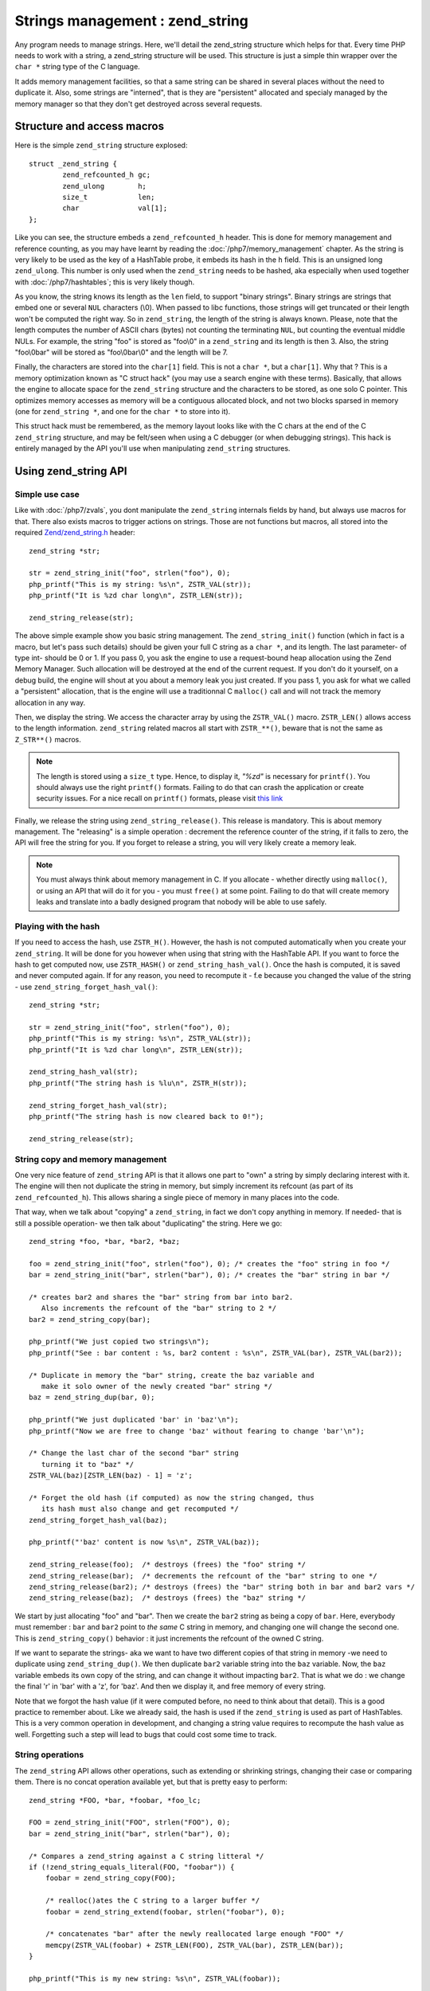 Strings management : zend_string
================================

Any program needs to manage strings. Here, we'll detail the zend_string structure which helps for that.
Every time PHP needs to work with a string, a zend_string structure will be used. This structure is just a simple
thin wrapper over the ``char *`` string type of the C language.

It adds memory management facilities, so that a same string can be shared in several places without the need to 
duplicate it. Also, some strings are "interned", that is they are "persistent" allocated and specialy managed by the 
memory manager so that they don't get destroyed across several requests.

Structure and access macros
---------------------------

Here is the simple ``zend_string`` structure explosed::

    struct _zend_string {
	    zend_refcounted_h gc;
	    zend_ulong        h;
	    size_t            len;
	    char              val[1];
    };

Like you can see, the structure embeds a ``zend_refcounted_h`` header. This is done for memory management and reference
counting, as you may have learnt by reading the :doc:`/php7/memory_management` chapter.
As the string is very likely to be used as the key of a HashTable probe, it embeds its hash in the ``h`` field. This is 
an unsigned long ``zend_ulong``. This number is only used when the ``zend_string`` needs to be hashed, aka especially 
when used together with :doc:`/php7/hashtables`; this is very likely though.

As you know, the string knows its length as the ``len`` field, to support "binary strings". Binary strings are 
strings that embed one or several ``NUL`` characters (\\0). When passed to libc functions, those strings will get 
truncated or their length won't be computed the right way. So in ``zend_string``, the length of the string is always 
known. Please, note that the length computes the number of ASCII chars (bytes) not counting the terminating ``NUL``, but 
counting the eventual middle NULs. For example, the string "foo" is stored as "foo\\0" in a ``zend_string`` and its 
length is then 3. Also, the string "foo\\0bar" will be stored as "foo\\0bar\\0" and the length will be 7.

Finally, the characters are stored into the ``char[1]`` field. This is not a ``char *``, but a ``char[1]``. Why that ? 
This is a memory optimization known as "C struct hack" (you may use a search engine with these terms). Basically, that 
allows the engine to allocate space for the ``zend_string`` structure and the characters to be stored, as one solo C 
pointer. This optimizes memory accesses as memory will be a contiguous allocated block, and not two blocks sparsed in 
memory (one for ``zend_string *``, and one for the ``char *`` to store into it).

This struct hack must be remembered, as the memory layout looks like with the C chars at the end of the C ``zend_string`` 
structure, and may be felt/seen when using a C debugger (or when debugging strings). This hack is entirely managed by 
the API you'll use when manipulating ``zend_string`` structures.

.. image:: ./images/zend_string_memory_layout.png
   :align: center
   
Using zend_string API
---------------------

Simple use case
***************

Like with :doc:`/php7/zvals`, you dont manipulate the ``zend_string`` internals fields by hand, but always use macros 
for that. There also exists macros to trigger actions on strings. Those are not functions but macros, all stored into 
the required `Zend/zend_string.h <https://github.com/php/php-src/blob/PHP-7.0/Zend/zend_string.h>`_ header::

    zend_string *str;
    
    str = zend_string_init("foo", strlen("foo"), 0);
    php_printf("This is my string: %s\n", ZSTR_VAL(str));
    php_printf("It is %zd char long\n", ZSTR_LEN(str));

    zend_string_release(str);

The above simple example show you basic string management. The ``zend_string_init()`` function (which in fact is a macro, 
but let's pass such details) should be given your full C string as a ``char *``, and its length. The last parameter- of 
type int- should be 0 or 1.
If you pass 0, you ask the engine to use a request-bound heap allocation using the Zend Memory Manager. Such allocation 
will be destroyed at the end of the current request. If you don't do it yourself, on a debug build, the engine will 
shout at you about a memory leak you just created.
If you pass 1, you ask for what we called a "persistent" allocation, that is the engine will use a traditionnal C 
``malloc()`` call and will not track the memory allocation in any way.

Then, we display the string. We access the character array by using the ``ZSTR_VAL()`` macro. ``ZSTR_LEN()`` allows 
access to the length information. ``zend_string`` related macros all start with ``ZSTR_**()``, beware that is not the 
same as ``Z_STR**()`` macros.

.. note:: The length is stored using a ``size_t`` type. Hence, to display it, *"%zd"* is necessary for ``printf()``. You 
          should always use the right ``printf()`` formats. Failing to do that can crash the application or create 
          security issues. For a nice recall on ``printf()`` formats, please visit 
          `this link <http://www.cplusplus.com/reference/cstdio/printf/>`_

Finally, we release the string using ``zend_string_release()``. This release is mandatory. This is about memory management.
The "releasing" is a simple operation : decrement the reference counter of the string, if it falls to zero, the API will 
free the string for you. If you forget to release a string, you will very likely create a memory leak.

.. note:: You must always think about memory management in C. If you allocate - whether directly using ``malloc()``, or
          using an API that will do it for you - you must ``free()`` at some point. Failing to do that will create memory 
          leaks and translate into a badly designed program that nobody will be able to use safely.

Playing with the hash
*********************

If you need to access the hash, use ``ZSTR_H()``. However, the hash is not computed automatically when you create your 
``zend_string``. It will be done for you however when using that string with the HashTable API.
If you want to force the hash to get computed now, use ``ZSTR_HASH()`` or ``zend_string_hash_val()``.
Once the hash is computed, it is saved and never computed again. If for any reason, you need to recompute it - f.e 
because you changed the value of the string - use ``zend_string_forget_hash_val()``::

    zend_string *str;

    str = zend_string_init("foo", strlen("foo"), 0);
    php_printf("This is my string: %s\n", ZSTR_VAL(str));
    php_printf("It is %zd char long\n", ZSTR_LEN(str));
    
    zend_string_hash_val(str);
    php_printf("The string hash is %lu\n", ZSTR_H(str));

    zend_string_forget_hash_val(str);
    php_printf("The string hash is now cleared back to 0!");

    zend_string_release(str);

String copy and memory management
*********************************

One very nice feature of ``zend_string`` API is that it allows one part to "own" a string by simply declaring interest 
with it. The engine will then not duplicate the string in memory, but simply increment its refcount 
(as part of its ``zend_refcounted_h``). This allows sharing a single piece of memory in many places into the code.

That way, when we talk about "copying" a ``zend_string``, in fact we don't copy anything in memory. If needed- that is 
still a possible operation- we then talk about "duplicating" the string. Here we go::

    zend_string *foo, *bar, *bar2, *baz;

    foo = zend_string_init("foo", strlen("foo"), 0); /* creates the "foo" string in foo */
    bar = zend_string_init("bar", strlen("bar"), 0); /* creates the "bar" string in bar */
    
    /* creates bar2 and shares the "bar" string from bar into bar2.
       Also increments the refcount of the "bar" string to 2 */
    bar2 = zend_string_copy(bar); 

    php_printf("We just copied two strings\n");
    php_printf("See : bar content : %s, bar2 content : %s\n", ZSTR_VAL(bar), ZSTR_VAL(bar2));
    
    /* Duplicate in memory the "bar" string, create the baz variable and
       make it solo owner of the newly created "bar" string */
    baz = zend_string_dup(bar, 0);
    
    php_printf("We just duplicated 'bar' in 'baz'\n");
    php_printf("Now we are free to change 'baz' without fearing to change 'bar'\n");
    
    /* Change the last char of the second "bar" string
       turning it to "baz" */
    ZSTR_VAL(baz)[ZSTR_LEN(baz) - 1] = 'z';
    
    /* Forget the old hash (if computed) as now the string changed, thus
       its hash must also change and get recomputed */
    zend_string_forget_hash_val(baz);
    
    php_printf("'baz' content is now %s\n", ZSTR_VAL(baz));

    zend_string_release(foo);  /* destroys (frees) the "foo" string */
    zend_string_release(bar);  /* decrements the refcount of the "bar" string to one */
    zend_string_release(bar2); /* destroys (frees) the "bar" string both in bar and bar2 vars */
    zend_string_release(baz);  /* destroys (frees) the "baz" string */
    
We start by just allocating "foo" and "bar". Then we create the ``bar2`` string as being a copy of ``bar``. Here, everybody 
must remember : ``bar`` and ``bar2`` point to *the same* C string in memory, and changing one will change the second 
one. This is ``zend_string_copy()`` behavior : it just increments the refcount of the owned C string.

If we want to separate the strings- aka we want to have two different copies of that string in memory -we need to 
duplicate using ``zend_string_dup()``. We then duplicate ``bar2`` variable string into the ``baz`` variable. Now, the 
``baz`` variable embeds its own copy of the string, and can change it without impacting ``bar2``. That is what we do : 
we change the final 'r' in 'bar' with a 'z', for 'baz'. And then we display it, and free memory of every string.

Note that we forgot the hash value (if it were computed before, no need to think about that detail). This is a good 
practice to remember about. Like we already said, the hash is used if the ``zend_string`` is used as part of HashTables.
This is a very common operation in development, and changing a string value requires to recompute the hash value as 
well. Forgetting such a step will lead to bugs that could cost some time to track.

String operations
*****************

The ``zend_string`` API allows other operations, such as extending or shrinking strings, changing their case or comparing
them. There is no concat operation available yet, but that is pretty easy to perform::

    zend_string *FOO, *bar, *foobar, *foo_lc;

    FOO = zend_string_init("FOO", strlen("FOO"), 0);
    bar = zend_string_init("bar", strlen("bar"), 0);

    /* Compares a zend_string against a C string litteral */
    if (!zend_string_equals_literal(FOO, "foobar")) {
    	foobar = zend_string_copy(FOO);

    	/* realloc()ates the C string to a larger buffer */
    	foobar = zend_string_extend(foobar, strlen("foobar"), 0);

        /* concatenates "bar" after the newly reallocated large enough "FOO" */
    	memcpy(ZSTR_VAL(foobar) + ZSTR_LEN(FOO), ZSTR_VAL(bar), ZSTR_LEN(bar));
    }

    php_printf("This is my new string: %s\n", ZSTR_VAL(foobar));

    /* Compares two zend_string together */
    if (!zend_string_equals(FOO, foobar)) {
        /* duplicates a string and lowers it */
    	foo_lc = zend_string_tolower(foo);
    }

    php_printf("This is FOO in lower-case: %s\n", ZSTR_VAL(foo_lc));

    /* frees memory */
    zend_string_release(FOO);
    zend_string_release(bar);
    zend_string_release(foobar);
    zend_string_release(foo_lc);

zend_string access with zvals
*****************************

Now that you know how to manage and manipulate ``zend_string``, let's see the interaction they got with the ``zval`` 
container.

.. note:: You need to be familiar with zvals, if not, read the :doc:`/php7/zvals` dedicated chapter.

The macros will allow you to store a ``zend_string`` into a ``zval``, or to read the ``zend_string`` from a ``zval``::

    zval myval;
    zend_string *hello, *world;
    
    zend_string_init(hello, "hello", strlen("hello"), 0);
    
    /* Stores the string into the zval */
    ZVAL_STR(&myval, hello);
    
    /* Reads the C string, from the zend_string from the zval */
    php_printf("The string is %s", Z_STRVAL(myval));
    
    zend_string_init(world, "world", strlen("world"), 0);
    
    /* Changes the zend_string into myval : replaces it by another one */
    Z_STR(myval) = world;
    
    /* ... */

What you must memorize is that every macro beginning by ``ZSTR_***(s)`` will act on a ``zend_string``.

* ``ZSTR_VAL()``
* ``ZSTR_LEN()``
* ``ZSTR_HASH()``
* ...

Every macro beginning by ``Z_STR**(z)`` will act on a ``zend_string`` itself embeded into a ``zval``

* ``Z_STRVAL()`` 
* ``Z_STRLEN()`` 
* ``Z_STRHASH()``
* ...

A few other that you won't probably need also exist.

PHP's history and classical C strings
*************************************

Just a quick note about classical C strings. In C, strings are character arrays (``char foo[]``), or pointers to 
characters (``char *``). They don't know anything about their length, that's why they are NUL terminated (knowing the
beginning of the string and its end, you know its length).

Before PHP 7, ``zend_string`` structure simply did not exist. A traditionnal ``char * / int`` couple were used back in 
that time. You may still find rare places into PHP source where ``char * / int`` couple is used instead of 
``zend_string``. You may also find API facilities to interact between a ``zend_string`` on one side, and a 
``char * / int`` couple on the other side.

Whereever it is possible : make use of ``zend_string``. Some rare places don't make use of ``zend_string`` because it 
is not relevant at that place to use them, but you'll find lots of reference to ``zend_string`` anyway in PHP source 
code.

Interned zend_string
********************

Just a quick word here about interned strings. You should rarely need such a concept in extension development.
Interned strings also interact with OPCache extension.

Interned strings are deduplicated strings. When used with OPCache, they also get recycled from request to request.

Say you want to create the string "foo". What you tend to do is simply create a new string "foo"::

    zend_string *foo;
    foo = zend_string-init("foo", strlen("foo"), 0);
    
    /* ... */
    
But a question arises : Hasn't that piece of string already been created before you need it ?
When you need a string, you code is executed at some point in PHP's life, that means that some piece of code happening 
before yours may have needed the exact same piece of string ("foo" for our example).

Interned strings is about asking the engine to probe the interned strings store, and reuse the already allocated pointer 
if it could find your string. If not : create a new string and "intern" it, that is make it available to other parts 
of PHP source code (other extensions, the engine itself, etc...).

Here is an example::

    zend_string *foo;
    foo = zend_string_init("foo", strlen("foo"), 0);
    
    foo = zend_new_interned_string(foo);
    
    php_printf("This string is interned : %s", ZSTR_VAL(foo));
    
    zend_string_release(foo);

What we do in the code above, is we create a new ``zend_string`` very classicaly. Then, we pass that created 
``zend_string`` to ``zend_new_interned_string()``. This function looks for the same piece of string ("foo" here) into 
the engine interned string buffer. If it finds it (meaning someone already created such a string), it then releases 
your string (probably freeing it) and replaces it by the string from the interned string buffer. If it does not find it: 
it adds it to the interned string buffer and so makes it available for future usage or other parts of PHP.

You must take care about memory allocation. Interned strings always have a refcount set to one, because they don't need 
to be refcounted, as they will get shared with the interned string buffer, and thus they can't be destroyed out of it.

Example::

    zend_string *foo, *foo2;
    
    foo  = zend_string_init("foo", strlen("foo"), 0);
    foo2 = zend_string_copy(foo); /* increments refcount of foo */
    
     /* refcount falls back to 1, even if the string is now
      * used at three different places */
    foo = zend_new_interned_string(foo);
    
    /* This doesn't do anything, as foo is interned */
    zend_string_release(foo);
    
    /* This doesn't do anything, as foo2 is interned */
    zend_string_release(foo2);
    
    /* At the end of the process, PHP will purge its interned
      string buffer, and thus free() our "foo" string itself */

It's all about garbage collection you've learnt about in the :doc:`/php7/memory_management` chapter.

When a string is interned, its GC flags are changed to add the ``IS_STR_INTERNED`` flag, whatever the memory allocation 
class they use (permanent or request based).
This flag is probed when you want to copy or release a string. If the string is interned, the engine does not increment 
its refcount as you copy the string. But it doesn't decrement it nor free it if you release the string. It shadowly 
does nothing. At the end of the process lifetime, it will destroy its interned string buffer, and it will free your 
interned strings.

This process is in fact a little bit more complex than this if OPCache fires in. OPCache extension changes the way 
interned strings are used. Without OPCache, if you create an interned zend_string during the process of a request, that 
string will get cleared at the end of the current request and won't be reused for the next request.
However, if you use OPCache, interned strings are stored into a shared memory segment and shared between every PHP 
process of the same pool. Also, interned strings get reused accross several requests.

Interned strings save memory, because the same string is never stored more than once in memory. But it could waste some 
CPU time as it often needs to lookup the interned string store, even if that process is well optimized yet.
As an extension designer, here are global rules: 

* If OPCache is used (it should be), and if you need to create request-bound read-only strings : use an interned string.
* If you need a string you know for sure PHP will have interned (a well-known-PHP-string, f.e "php" or "str_replace"),
  use an interned string.
* If the string is not read-only and could/should be altered after its been created, do not use an interned string.
* If the string is unlikely to be reused in the future, do not use an interned string.

Interned strings are detailed in `Zend/zend_string.c <https://github.com/php/php-src/blob/PHP-7.0/Zend/zend_string.c>`_
